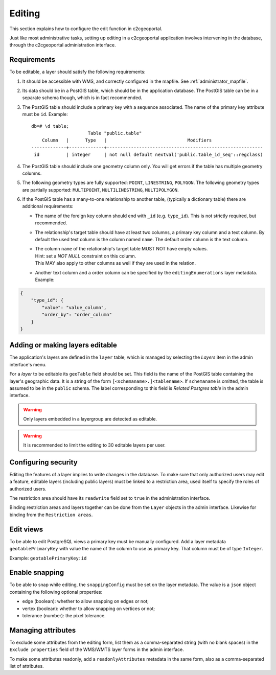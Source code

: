 .. _administrator_editing:

Editing
=======

This section explains how to configure the edit function in c2cgeoportal.

Just like most administrative tasks, setting up editing in a c2cgeoportal application involves intervening
in the database, through the c2cgeoportal administration interface.

Requirements
------------

To be editable, a layer should satisfy the following requirements:

1. It should be accessible with WMS, and correctly configured in the
   mapfile. See :ref:`administrator_mapfile`.
2. Its data should be in a PostGIS table, which should be in the
   application database. The PostGIS table can be in a separate
   schema though, which is in fact recommended.
3. The PostGIS table should include a primary key with a sequence
   associated. The name of the primary key attribute must be ``id``. Example::

       db=# \d table;
                            Table "public.table"
           Column   |      Type   |                              Modifiers
       -------------+-------------+----------------------------------------------------------
        id          | integer     | not null default nextval('public.table_id_seq'::regclass)

4. The PostGIS table should include one geometry column only. You
   will get errors if the table has multiple geometry columns.

5. The following geometry types are fully supported: ``POINT``, ``LINESTRING``, ``POLYGON``.
   The following geometry types are partially supported:
   ``MULTIPOINT``, ``MULTILINESTRING``, ``MULTIPOLYGON``.

6. If the PostGIS table has a many-to-one relationship to another table,
   (typically a dictionary table) there are additional requirements:

   * The name of the foreign key column should end with ``_id`` (e.g.
     ``type_id``). This is not strictly required, but recommended.
   * The relationship's target table should have at least two columns, a
     primary key column and a text column. By default the used text column is the column named ``name``.
     The default order column is the text column.
   * | The column ``name`` of the relationship's target table MUST NOT have empty values.
     | Hint: set a `NOT NULL` constraint on this column.
     | This MAY also apply to other columns as well if they are used in the relation.
   * | Another text column and a order column can be specified by the ``editingEnumerations`` layer metadata.
     | Example:

.. code:: json

   {
       "type_id": {
           "value": "value_column",
           "order_by": "order_column"
       }
   }
   
.. _administrator_editing_editable:




Adding or making layers editable
--------------------------------

The application's layers are defined in the ``layer`` table, which is managed
by selecting the *Layers* item in the admin interface's menu.

For a *layer* to be editable its ``geoTable`` field should be set. This field
is the name of the PostGIS table containing the layer's geographic data.  It is
a string of the form ``[<schemaname>.]<tablename>``.  If ``schemaname`` is
omitted, the table is assumed to be in the ``public`` schema.  The label
corresponding to this field is *Related Postgres table* in the admin interface.

.. warning::

    Only layers embedded in a layergroup are detected as editable.

.. warning::

    It is recommended to limit the editing to 30 editable layers per user.


Configuring security
--------------------

Editing the features of a layer implies to write changes in the database. To make
sure that only authorized users may edit a feature, editable layers (including
public layers) must be linked to a restriction area, used itself to specify the
roles of authorized users.

The restriction area should have its ``readwrite`` field set to ``true`` in the
administration interface.

Binding restriction areas and layers together can be done from the ``Layer`` objects in the admin interface.
Likewise for binding from the ``Restriction areas``.

Edit views
----------

To be able to edit PostgreSQL views a primary key must be manually configured.
Add a layer metadata ``geotablePrimaryKey`` with value the name of the column to use as primary key.
That column must be of type ``Integer``.

Example: ``geotablePrimaryKey``: ``id``

Enable snapping
---------------

To be able to snap while editing, the ``snappingConfig`` must be set on the layer metadata.
The value is a ``json`` object containing the following optional properties:

* edge (boolean): whether to allow snapping on edges or not;
* vertex (boolean): whether to allow snapping on vertices or not;
* tolerance (number): the pixel tolerance.

Managing attributes
-------------------

To exclude some attributes from the editing form, list them as a comma-separated string
(with no blank spaces) in the ``Exclude properties`` field of the WMS/WMTS layer forms
in the admin interface.

To make some attributes readonly, add a ``readonlyAttributes`` metadata in the same form,
also as a comma-separated list of attributes.
